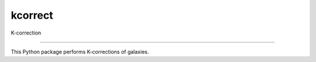 kcorrect
==============================

K-correction

|Build Status| |Coverage Status|

------------

This Python package performs K-corrections of galaxies.

.. |Build Status| image:: https://travis-ci.org/blanton144/robostrategy.svg?branch=v5
   :target: https://travis-ci.org/blanton144/kcorrect

.. |Coverage Status| image:: https://coveralls.io/repos/github/blanton144/kcorrect/badge.svg?branch=v5
   :target: https://coveralls.io/github/blanton144/kcorrect?branch=v5
